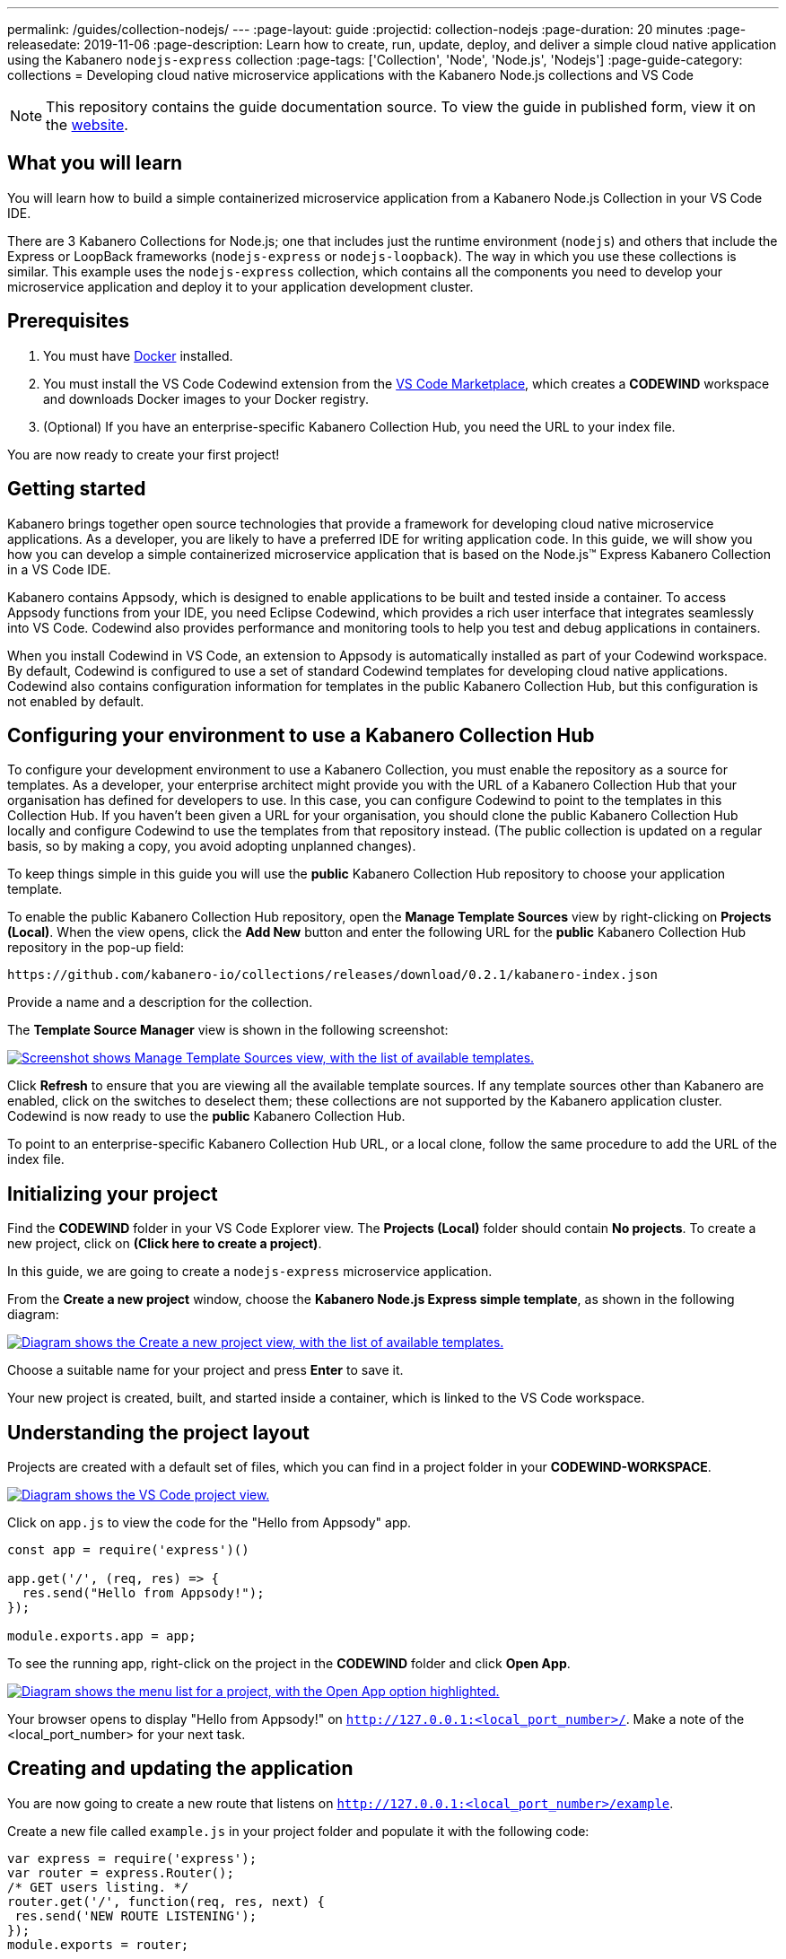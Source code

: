 ---
permalink: /guides/collection-nodejs/
---
:page-layout: guide
:projectid: collection-nodejs
:page-duration: 20 minutes
:page-releasedate: 2019-11-06
:page-description: Learn how to create, run, update, deploy, and deliver a simple cloud native application using the Kabanero `nodejs-express` collection
:page-tags: ['Collection', 'Node', 'Node.js', 'Nodejs']
:page-guide-category: collections
= Developing cloud native microservice applications with the Kabanero Node.js collections and VS Code

//
//	Copyright 2019 IBM Corporation and others.
//
//	Licensed under the Apache License, Version 2.0 (the "License");
//	you may not use this file except in compliance with the License.
//	You may obtain a copy of the License at
//
//	http://www.apache.org/licenses/LICENSE-2.0
//
//	Unless required by applicable law or agreed to in writing, software
//	distributed under the License is distributed on an "AS IS" BASIS,
//	WITHOUT WARRANTIES OR CONDITIONS OF ANY KIND, either express or implied.
//	See the License for the specific language governing permissions and
//	limitations under the License.
//

[.hidden]
NOTE: This repository contains the guide documentation source. To view
the guide in published form, view it on the https://kabanero.io/guides/{projectid}.html[website].

// =================================================================================================
// What you'll learn
// =================================================================================================

== What you will learn

You will learn how to build a simple containerized microservice application from a Kabanero Node.js
Collection in your VS Code IDE.

There are 3 Kabanero Collections for Node.js; one that includes just the runtime environment (`nodejs`) and others that include
the Express or LoopBack frameworks (`nodejs-express` or `nodejs-loopback`). The way in which you use these collections is
similar. This example uses the `nodejs-express` collection, which contains all the components you need to develop
your microservice application and deploy it to your application development cluster.

// =================================================================================================
// Prerequisites
// =================================================================================================

== Prerequisites

. You must have https://docs.docker.com/get-started/[Docker] installed.
. You must install the VS Code Codewind extension from the
https://marketplace.visualstudio.com/items?itemName=IBM.codewind[VS Code
Marketplace], which creates a *CODEWIND* workspace and downloads Docker
images to your Docker registry.
. (Optional) If you have an enterprise-specific Kabanero Collection Hub,
you need the URL to your index file.

You are now ready to create your first project!

// =================================================================================================
// Getting started
// =================================================================================================

== Getting started

Kabanero brings together open source technologies that provide a framework for developing cloud native microservice
applications. As a developer, you are likely to have a preferred IDE for writing application
code. In this guide, we will show you how you can develop a simple containerized microservice application that is
based on the Node.js&trade; Express Kabanero Collection in a VS Code IDE.

Kabanero contains Appsody, which is designed to enable applications to be built and tested inside a container.
To access Appsody functions from your IDE, you need Eclipse Codewind, which provides a rich user interface that integrates
seamlessly into VS Code. Codewind also provides performance and monitoring tools to help you test and debug applications
in containers.

When you install Codewind in VS Code, an extension to Appsody is automatically installed as part of your
Codewind workspace. By default, Codewind is configured to use a set of standard Codewind templates for developing
cloud native applications. Codewind also contains configuration information for templates in the public Kabanero Collection
Hub, but this configuration is not enabled by default.

== Configuring your environment to use a Kabanero Collection Hub

To configure your development environment to use a Kabanero Collection, you must enable the repository as a source for templates.
As a developer, your enterprise architect might provide you with the URL of a Kabanero Collection Hub that your organisation has
defined for developers to use. In this case, you can configure Codewind to point to the templates in this Collection Hub.
If you haven't been given a URL for your organisation, you should clone the public Kabanero Collection Hub locally and configure
Codewind to use the templates from that repository instead. (The public collection is updated on a regular basis, so by making a
copy, you avoid adopting unplanned changes).

To keep things simple in this guide you will use the *public* Kabanero Collection Hub repository to choose your application template.

To enable the public Kabanero Collection Hub repository, open the **Manage Template Sources** view by right-clicking on
**Projects (Local)**. When the view opens, click the **Add New** button and enter the following URL for the *public* Kabanero Collection Hub repository in
the pop-up field:

```
https://github.com/kabanero-io/collections/releases/download/0.2.1/kabanero-index.json
```

Provide a name and a description for the collection.

The **Template Source Manager** view is shown in the following screenshot:

image::/img/guide/guide-collection-nodejs-template-sources.png[link="/img/guide/guide-collection-nodejs-template-sources.png" alt="Screenshot shows Manage Template Sources view, with the list of available templates."]

Click **Refresh** to ensure that you are viewing all the available template sources. If any template sources other than Kabanero are enabled,
click on the switches to deselect them; these collections are not supported by the Kabanero application cluster.
Codewind is now ready to use the *public* Kabanero Collection Hub.

To point to an enterprise-specific Kabanero Collection Hub URL, or a local clone, follow the same procedure to add the URL of the index file.

== Initializing your project

Find the *CODEWIND* folder in your VS Code Explorer view. The **Projects (Local)** folder should contain **No projects**.
To create a new project, click on **(Click here to create a project)**.

In this guide, we are going to create a `nodejs-express` microservice application.

From the **Create a new project** window, choose the *Kabanero Node.js Express simple template*, as shown in the following diagram:

image::/img/guide/guide-collection-nodejs-stacklist.png[link="/img/guide/guide-collection-nodejs-stacklist.png" alt="Diagram shows the Create a new project view, with the list of available templates."]

Choose a suitable name for your project and press *Enter* to save it.

Your new project is created, built, and started inside a container, which is linked to the VS Code workspace.

== Understanding the project layout

Projects are created with a default set of files, which you can find in a project folder in your *CODEWIND-WORKSPACE*.

image::/img/guide/guide-collection-nodejs-codewind-workspace.png[link="/img/guide/guide-collection-nodejs-codewind-workspace.png" alt="Diagram shows the VS Code project view."]

Click on `app.js` to view the code for the "Hello from Appsody" app.

```
const app = require('express')()

app.get('/', (req, res) => {
  res.send("Hello from Appsody!");
});

module.exports.app = app;
```

To see the running app, right-click on the project in the *CODEWIND* folder and click *Open App*.

image::/img/guide/guide-collection-nodejs-openapp.png[link="/img/guide/guide-collection-nodejs-openapp.png" alt="Diagram shows the menu list for a project, with the Open App option highlighted."]

Your browser opens to display "Hello from Appsody!" on `http://127.0.0.1:<local_port_number>/`. Make a note
of the <local_port_number> for your next task.

== Creating and updating the application

You are now going to create a new route that listens on `http://127.0.0.1:<local_port_number>/example`.

Create a new file called `example.js` in your project folder and populate it with the following code:

```
var express = require('express');
var router = express.Router();
/* GET users listing. */
router.get('/', function(req, res, next) {
 res.send('NEW ROUTE LISTENING');
});
module.exports = router;
```

Save the changes.

Edit the `app.js` file and update the contents to match the following code:

```
const app = require('express')()
var exampleRouter = require("./example")
app.get('/', (req, res) => {
 res.send("Hello from Appsody!");
});
app.use("/example", exampleRouter);
module.exports.app = app;
```

Save the changes.

Codewind watches for file changes and automatically updates your application. Point your browser to
`http://127.0.0.1:<local_port_number>/example` to see your new route, which displays **NEW ROUTE LISTENING**.


== Testing and debugging the application

You can perform a number of operations through the VS Code interface
that help you develop, test, and debug your application locally. Right-click on your project to see a
list of available tasks:

image::/img/guide/guide-collection-nodejs-projectdropdown.png[link="/img/guide/guide-collection-nodejs-projectdropdown.png" alt="Diagram shows the menu list for a project."]

- you can disable the automated build of your project and build it on demand
- you can restart your application in run mode or debug mode
- you can view the available logs to troubleshoot issues
- you can find information about the running app by opening the Project
Overview. VS Code displays information about your project, including the location, status, and any ports in use. The output is similar to the
following screenshot:

image::/img/guide/guide-collection-nodejs-projectoverview.png[link="/img/guide/guide-collection-nodejs-projectoverview.png" alt="Diagram shows the Project Overview pane, which provides information about the status of the app."]

- you can stop the application, by clicking the *Disable project* button.

At some stage in development, you might want to do some local
performance testing. As well as checking whether your code runs cleanly, Codewind
provides application metrics and performance monitoring. For more information about
developing applications with Codewind for VS Code, see the
https://www.eclipse.org/codewind/mdt-vsc-getting-started.html[Codewind
documentation].

When you've finished unit testing your microservice application on your local system, the
next stage in the process is to test the microservice in the context of the overall system.
To test the application as part of the system, you must deploy the system and then the new application,
which requires access to a Kubernetes or Knative environment.

// =================================================================================================
// Deploying your application
// =================================================================================================

== Deploying your application

If your responsibilities include deploying your microservice application on Kubernetes or Knative, additional
pre-requisites apply. For example, you must install the Appsody CLI and configure Kubernetes on your local system.
The steps required to deploy an application to Kubernetes or Knative are covered in
https://kabanero.io/guides/collection-microprofile/[Developing cloud native microservices with the Eclipse MicroProfile Collection and Appsody CLI].
Although these instructions reference the Kabanero Eclipse MicroProfile collection, the deployment steps
are similar for the Kabanero Node.js Express collection.

If deploying your microservice application as part of the overall system is handled by another team in your organisation,
your role in the deployment process ends by delivering your changes to a GitHub repository. Here, your operations team
can automate the deployment of your microservice application to a kubernetes or Knative test environment by
implementing Tekton webhooks that trigger Tekton pipelines.

Want to learn about Tekton? Using Tekton pipelines to deploy microservice applications is covered
in a different guide.
